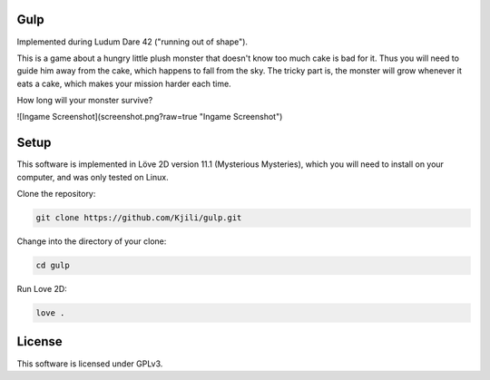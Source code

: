 Gulp
====

Implemented during Ludum Dare 42 ("running out of shape").

This is a game about a hungry little plush monster that doesn't know too much cake is bad for it.
Thus you will need to guide him away from the cake, which happens to fall from the sky.
The tricky part is, the monster will grow whenever it eats a cake, which makes your mission harder each time.

How long will your monster survive?

![Ingame Screenshot](screenshot.png?raw=true "Ingame Screenshot")

Setup
=====

This software is implemented in Löve 2D version 11.1 (Mysterious Mysteries), which you will need to
install on your computer, and was only tested on Linux.

Clone the repository:

.. code-block::

	git clone https://github.com/Kjili/gulp.git

Change into the directory of your clone:

.. code-block::

	cd gulp

Run Love 2D:

.. code-block::

	love .

License
=======

This software is licensed under GPLv3.
